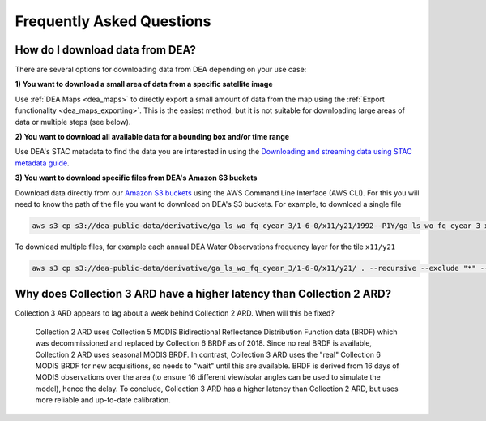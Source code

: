 
============================
 Frequently Asked Questions
============================

How do I download data from DEA?
================================

There are several options for downloading data from DEA depending on your use case:

**1) You want to download a small area of data from a specific satellite image**

Use :ref:`DEA Maps <dea_maps>` to directly export a small amount of data from the map using the :ref:`Export functionality <dea_maps_exporting>`. This is the easiest method, but it is not suitable for downloading large areas of data or multiple steps (see below).

**2) You want to download all available data for a bounding box and/or time range**

Use DEA's STAC metadata to find the data you are interested in using the `Downloading and streaming data using STAC metadata guide`_. 

.. _Downloading and streaming data using STAC metadata guide:  /notebooks/How_to_guides/Downloading_data_with_STAC/

**3) You want to download specific files from DEA's Amazon S3 buckets**

Download data directly from our `Amazon S3 buckets`_ using the AWS Command Line Interface (AWS CLI). For this you will need to know the path of the file you want to download on DEA's S3 buckets. For example, to download a single file

.. code-block:: bash

   aws s3 cp s3://dea-public-data/derivative/ga_ls_wo_fq_cyear_3/1-6-0/x11/y21/1992--P1Y/ga_ls_wo_fq_cyear_3_x11y21_1992--P1Y_final_frequency.tif . --no-sign-request

.. _Amazon S3 buckets:  /guides/setup/AWS/data_and_metadata/

To download multiple files, for example each annual DEA Water Observations frequency layer for the tile ``x11/y21``

.. code-block:: bash

   aws s3 cp s3://dea-public-data/derivative/ga_ls_wo_fq_cyear_3/1-6-0/x11/y21/ . --recursive --exclude "*" --include "*P1Y_final_frequency.tif" --no-sign-request


Why does Collection 3 ARD have a higher latency than Collection 2 ARD?
======================================================================

Collection 3 ARD appears to lag about a week behind Collection 2 ARD. When will this be fixed?

    Collection 2 ARD uses Collection 5 MODIS Bidirectional Reflectance Distribution Function 
    data (BRDF) which was decommissioned and replaced by Collection 6 BRDF as of 2018. Since 
    no real BRDF is available, Collection 2 ARD uses seasonal MODIS BRDF. In contrast, 
    Collection 3 ARD uses the "real" Collection 6 MODIS BRDF for new acquisitions, so needs 
    to "wait" until this are available. BRDF is derived from 16 days of MODIS observations 
    over the area (to ensure 16 different view/solar angles can be used to simulate the model), 
    hence the delay. To conclude, Collection 3 ARD has a higher latency than Collection 2 ARD, 
    but uses more reliable and up-to-date calibration.
